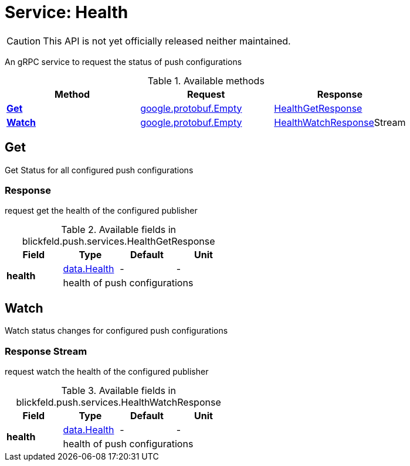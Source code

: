 = Service: Health

CAUTION: This API is not yet officially released neither maintained.

An gRPC service to request the status of push configurations

.Available methods
|===
| Method | Request | Response

| *xref:#Get[]* | https://protobuf.dev/reference/protobuf/google.protobuf/#empty[google.protobuf.Empty]| xref:blickfeld/push/services/health.adoc#_blickfeld_push_services_HealthGetResponse[HealthGetResponse]
| *xref:#Watch[]* | https://protobuf.dev/reference/protobuf/google.protobuf/#empty[google.protobuf.Empty]| xref:blickfeld/push/services/health.adoc#_blickfeld_push_services_HealthWatchResponse[HealthWatchResponse]Stream 
|===
[#Get]
== Get

Get Status for all configured push configurations

[#_blickfeld_push_services_HealthGetResponse]
=== Response

request get the health of the configured publisher

.Available fields in blickfeld.push.services.HealthGetResponse
|===
| Field | Type | Default | Unit

.2+| *health* | xref:blickfeld/push/data/health.adoc[data.Health] | - | - 
3+| health of push configurations

|===

[#Watch]
== Watch

Watch status changes for configured push configurations

[#_blickfeld_push_services_HealthWatchResponse]
=== Response Stream

request watch the health of the configured publisher

.Available fields in blickfeld.push.services.HealthWatchResponse
|===
| Field | Type | Default | Unit

.2+| *health* | xref:blickfeld/push/data/health.adoc[data.Health] | - | - 
3+| health of push configurations

|===

